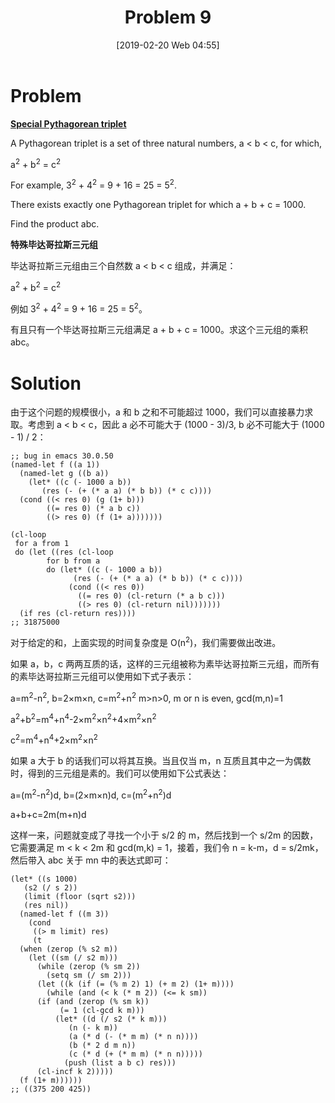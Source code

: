 #+TITLE: Problem 9
#+DATE: [2019-02-20 Web 04:55]
#+DESCRIPTION: 求满足 a+b+c<1000 的毕达哥拉斯三元组

* Problem

*[[https://projecteuler.net/problem=9][Special Pythagorean triplet]]*

A Pythagorean triplet is a set of three natural numbers, a < b < c, for which,

#+BEGIN_CENTER
a^{2} + b^{2} = c^{2}
#+END_CENTER

For example, 3^{2} + 4^{2} = 9 + 16 = 25 = 5^{2}.

There exists exactly one Pythagorean triplet for which a + b + c = 1000.

Find the product abc.

*特殊毕达哥拉斯三元组*

毕达哥拉斯三元组由三个自然数 a < b < c 组成，并满足：

#+BEGIN_CENTER
a^{2} + b^{2} = c^{2}
#+END_CENTER

例如 3^{2} + 4^{2} = 9 + 16 = 25 = 5^{2}。

有且只有一个毕达哥拉斯三元组满足 a + b + c = 1000。求这个三元组的乘积 abc。

* Solution

由于这个问题的规模很小，a 和 b 之和不可能超过 1000，我们可以直接暴力求取。考虑到 a < b < c，因此 a 必不可能大于 (1000 - 3)/3, b 必不可能大于 (1000 - 1) / 2：

#+BEGIN_SRC elisp
  ;; bug in emacs 30.0.50
  (named-let f ((a 1))
    (named-let g ((b a))
      (let* ((c (- 1000 a b))
	     (res (- (+ (* a a) (* b b)) (* c c))))
	(cond ((< res 0) (g (1+ b)))
	      ((= res 0) (* a b c))
	      ((> res 0) (f (1+ a)))))))

  (cl-loop
   for a from 1
   do (let ((res (cl-loop
		  for b from a
		  do (let* ((c (- 1000 a b))
			    (res (- (+ (* a a) (* b b)) (* c c))))
		       (cond ((< res 0))
			     ((= res 0) (cl-return (* a b c)))
			     ((> res 0) (cl-return nil)))))))
	(if res (cl-return res))))
  ;; 31875000
#+END_SRC

对于给定的和，上面实现的时间复杂度是 O(n^{2})，我们需要做出改进。

如果 a，b，c 两两互质的话，这样的三元组被称为素毕达哥拉斯三元组，而所有的素毕达哥拉斯三元组可以使用如下式子表示：

#+BEGIN_CENTER
a=m^{2}-n^{2}, b=2×m×n, c=m^{2}+n^{2} m>n>0, m or n is even, gcd(m,n)=1

a^{2}+b^{2}=m^{4}+n^{4}-2×m^{2}×n^{2}+4×m^{2}×n^{2}

c^{2}=m^{4}+n^{4}+2×m^{2}×n^{2}
#+END_CENTER

如果 a 大于 b 的话我们可以将其互换。当且仅当 m，n 互质且其中之一为偶数时，得到的三元组是素的。我们可以使用如下公式表达：

#+BEGIN_CENTER
a=(m^{2}-n^{2})d, b=(2×m×n)d, c=(m^{2}+n^{2})d

a+b+c=2m(m+n)d
#+END_CENTER

这样一来，问题就变成了寻找一个小于 s/2 的 m，然后找到一个 s/2m 的因数，它需要满足 m < k < 2m 和 gcd(m,k) = 1，接着，我们令 n = k-m，d = s/2mk，然后带入 abc 关于 mn 中的表达式即可：

#+BEGIN_SRC elisp
  (let* ((s 1000)
	 (s2 (/ s 2))
	 (limit (floor (sqrt s2)))
	 (res nil))
    (named-let f ((m 3))
      (cond
       ((> m limit) res)
       (t
	(when (zerop (% s2 m))
	  (let ((sm (/ s2 m)))
	    (while (zerop (% sm 2))
	      (setq sm (/ sm 2)))
	    (let ((k (if (= (% m 2) 1) (+ m 2) (1+ m))))
	      (while (and (< k (* m 2)) (<= k sm))
		(if (and (zerop (% sm k))
			 (= 1 (cl-gcd k m)))
		    (let* ((d (/ s2 (* k m)))
			   (n (- k m))
			   (a (* d (- (* m m) (* n n))))
			   (b (* 2 d m n))
			   (c (* d (+ (* m m) (* n n)))))
		      (push (list a b c) res)))
		(cl-incf k 2)))))
	(f (1+ m))))))
  ;; ((375 200 425))
#+END_SRC
